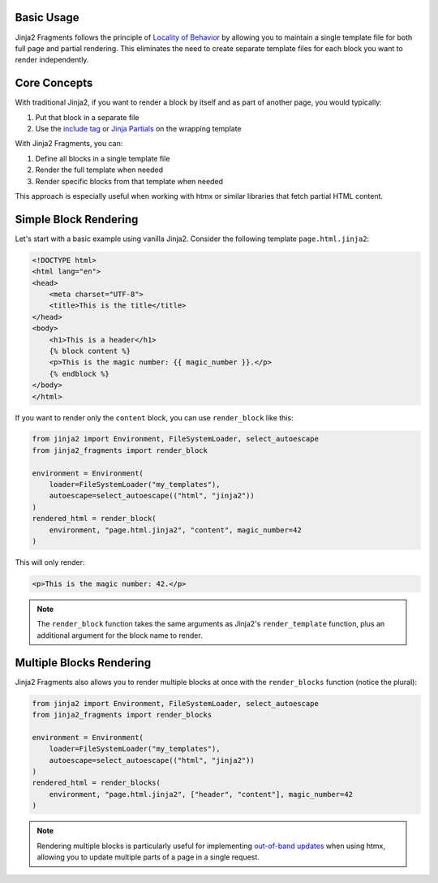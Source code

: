 
Basic Usage
===========

Jinja2 Fragments follows the principle of `Locality of Behavior <https://htmx.org/essays/locality-of-behaviour/>`_ by allowing you to maintain a single template file for both full page and partial rendering. This eliminates the need to create separate template files for each block you want to render independently.

Core Concepts
=============

With traditional Jinja2, if you want to render a block by itself and as part of another page, you would typically:

1. Put that block in a separate file
2. Use the `include tag <https://jinja.palletsprojects.com/en/3.1.x/templates/#include>`_ or `Jinja Partials <https://github.com/mikeckennedy/jinja_partials>`_ on the wrapping template

With Jinja2 Fragments, you can:

1. Define all blocks in a single template file
2. Render the full template when needed
3. Render specific blocks from that template when needed

This approach is especially useful when working with htmx or similar libraries that fetch partial HTML content.

Simple Block Rendering
======================

Let's start with a basic example using vanilla Jinja2. Consider the following template ``page.html.jinja2``:

.. code-block:: html

    <!DOCTYPE html>
    <html lang="en">
    <head>
        <meta charset="UTF-8">
        <title>This is the title</title>
    </head>
    <body>
        <h1>This is a header</h1>
        {% block content %}
        <p>This is the magic number: {{ magic_number }}.</p>
        {% endblock %}
    </body>
    </html>

If you want to render only the ``content`` block, you can use ``render_block`` like this:

.. code-block:: python

    from jinja2 import Environment, FileSystemLoader, select_autoescape
    from jinja2_fragments import render_block

    environment = Environment(
        loader=FileSystemLoader("my_templates"),
        autoescape=select_autoescape(("html", "jinja2"))
    )
    rendered_html = render_block(
        environment, "page.html.jinja2", "content", magic_number=42
    )

This will only render:

.. code-block:: html

    <p>This is the magic number: 42.</p>

.. note::
   The ``render_block`` function takes the same arguments as Jinja2's ``render_template`` function, 
   plus an additional argument for the block name to render.

Multiple Blocks Rendering
=========================

Jinja2 Fragments also allows you to render multiple blocks at once with the ``render_blocks`` function (notice the plural):

.. code-block:: python

    from jinja2 import Environment, FileSystemLoader, select_autoescape
    from jinja2_fragments import render_blocks

    environment = Environment(
        loader=FileSystemLoader("my_templates"),
        autoescape=select_autoescape(("html", "jinja2"))
    )
    rendered_html = render_blocks(
        environment, "page.html.jinja2", ["header", "content"], magic_number=42
    )

.. note::
   Rendering multiple blocks is particularly useful for implementing `out-of-band updates <https://htmx.org/attributes/hx-swap-oob/>`_ 
   when using htmx, allowing you to update multiple parts of a page in a single request.
